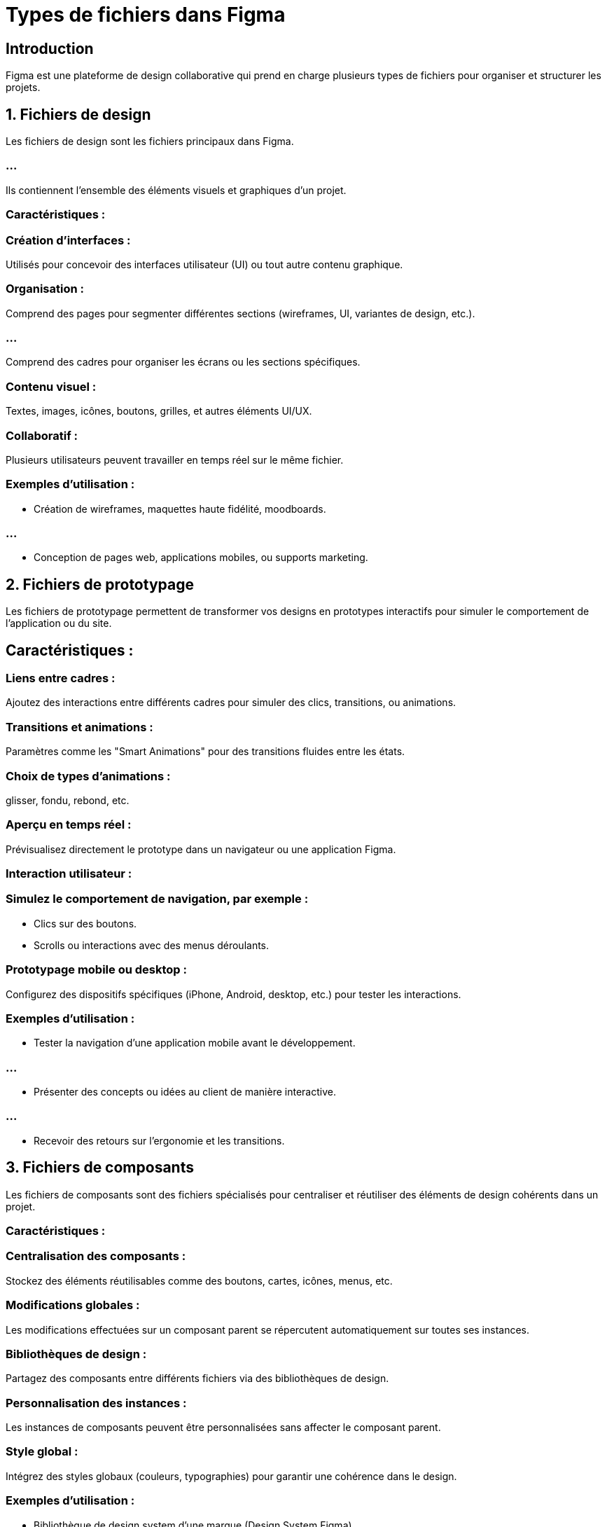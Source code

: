 = Types de fichiers dans Figma
:revealjs_theme: beige
:source-highlighter: highlight.js
:icons: font


== Introduction

Figma est une plateforme de design collaborative qui prend en charge plusieurs types de fichiers pour organiser et structurer les projets. 

== 1. Fichiers de design

Les fichiers de design sont les fichiers principaux dans Figma. 

=== ...

Ils contiennent l’ensemble des éléments visuels et graphiques d’un projet.

=== Caractéristiques :

=== Création d’interfaces : 

Utilisés pour concevoir des interfaces utilisateur (UI) ou tout autre contenu graphique.

=== Organisation :

Comprend des pages pour segmenter différentes sections (wireframes, UI, variantes de design, etc.).

=== ...

Comprend des cadres pour organiser les écrans ou les sections spécifiques.


=== Contenu visuel :

Textes, images, icônes, boutons, grilles, et autres éléments UI/UX.

=== Collaboratif :

Plusieurs utilisateurs peuvent travailler en temps réel sur le même fichier.

=== Exemples d'utilisation :

* Création de wireframes, maquettes haute fidélité, moodboards.

=== ...

* Conception de pages web, applications mobiles, ou supports marketing.

== 2. Fichiers de prototypage

Les fichiers de prototypage permettent de transformer vos designs en prototypes interactifs pour simuler le comportement de l’application ou du site.


== Caractéristiques :

=== Liens entre cadres :

Ajoutez des interactions entre différents cadres pour simuler des clics, transitions, ou animations.

=== Transitions et animations :

Paramètres comme les "Smart Animations" pour des transitions fluides entre les états.

=== Choix de types d’animations : 

glisser, fondu, rebond, etc.

=== Aperçu en temps réel :

Prévisualisez directement le prototype dans un navigateur ou une application Figma.

=== Interaction utilisateur :


=== Simulez le comportement de navigation, par exemple :

* Clics sur des boutons.
* Scrolls ou interactions avec des menus déroulants.

=== Prototypage mobile ou desktop :

Configurez des dispositifs spécifiques (iPhone, Android, desktop, etc.) pour tester les interactions.

=== Exemples d'utilisation :

* Tester la navigation d’une application mobile avant le développement.

=== ...

* Présenter des concepts ou idées au client de manière interactive.


=== ...


* Recevoir des retours sur l’ergonomie et les transitions.

== 3. Fichiers de composants

Les fichiers de composants sont des fichiers spécialisés pour centraliser et réutiliser des éléments de design cohérents dans un projet.


=== Caractéristiques :

=== Centralisation des composants :

Stockez des éléments réutilisables comme des boutons, cartes, icônes, menus, etc.


=== Modifications globales :

Les modifications effectuées sur un composant parent se répercutent automatiquement sur toutes ses instances.

=== Bibliothèques de design :

Partagez des composants entre différents fichiers via des bibliothèques de design.

=== Personnalisation des instances :

Les instances de composants peuvent être personnalisées sans affecter le composant parent.

=== Style global :

Intégrez des styles globaux (couleurs, typographies) pour garantir une cohérence dans le design.

=== Exemples d'utilisation :

* Bibliothèque de design system d’une marque (Design System Figma).

=== ...

* Boutons, en-têtes, menus standardisés pour les projets web et mobiles.

=== ...


* Icônes réutilisables dans des fichiers de design.



=== Comparaison des types de fichiers

[cols="1,2,2",options="header"]
|===
| Type                     | Utilisation principale                                   | Exemples d’utilisation

| Fichiers de design       | Créer des designs statiques.                             | Maquettes, wireframes, supports visuels.
|===

[cols="1,2,2"]
|===
| Fichiers de prototypage  | Simuler les interactions et tester des idées.            | Navigation, transitions, tests UX.
|===

[cols="1,2,2"]
|===
| Fichiers de composants   | Centraliser et réutiliser des éléments pour la cohérence.| Bibliothèque de design system, icônes, composants.
|===


=== Conseil pratique :


Pour des workflows efficaces, combinez les types de fichiers :

[%step]
* Créez des composants dans un fichier dédié.
* Utilisez ces composants dans vos fichiers de design.


=== ...

[%step]
* Ajoutez des interactions pour le prototypage dans vos fichiers de design.


=== ...

[%step]
* Cela garantit une meilleure organisation, une collaboration fluide et une grande efficacité dans vos projets.